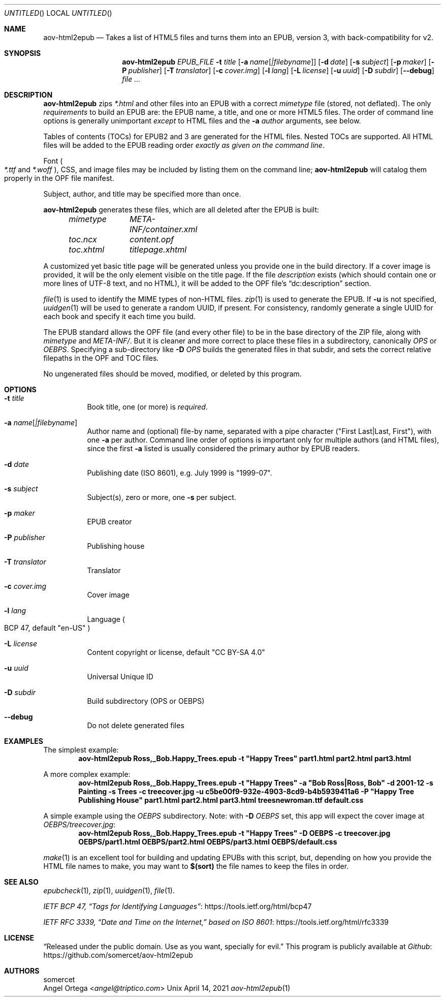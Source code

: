 .Dd April 14, 2021
.Os Unix
.Dt aov-html2epub 1 URM
.Sh NAME
.Nm aov-html2epub
.Nd Takes a list of HTML5 files and turns them into an EPUB, version 3, with back-compatibility for v2.
.Sh SYNOPSIS
.Nm
.Ar EPUB_FILE
.Fl t Ar title
.Op Fl a Ar name Ns Op Ar |filebyname
.Op Fl d Ar date
.Op Fl s Ar subject
.Op Fl p Ar maker
.Op Fl P Ar publisher
.Op Fl T Ar translator
.Op Fl c Ar cover.img
.Op Fl l Ar lang
.Op Fl L Ar license
.Op Fl u Ar uuid
.Op Fl D Ar subdir
.Op Fl -debug
.Ar
.Sh DESCRIPTION
.Nm
zips
.Pa *.html
and other files into an EPUB with a correct
.Pa mimetype
file
.Pq stored, not deflated .
The only
.Em requirements
to build an EPUB are: the EPUB name, a title, and one or more HTML5 files.
The order of command line options is generally unimportant
.Em except
to HTML files and the
.Fl a Ar author
arguments, see below.
.Pp
Tables of contents
.Pq TOCs
for EPUB2 and 3 are generated for the HTML files.
Nested TOCs are supported.
All HTML files will be added to the EPUB reading order
.Em exactly as given on the command line .
.Pp
Font
.Po
.Pa *.ttf
and
.Pa *.woff
.Pc ,
CSS, and image files may be included by listing them on the command line;
.Nm
will catalog them properly in the OPF file manifest.
.Pp
Subject, author, and title may be specified more than once.
.Pp
.Nm
generates these files, which are all deleted after the EPUB is built:
.Bd -ragged -offset indent
.Bl -column
.It Pa mimetype Ta Pa META-INF/container.xml
.It Pa toc.ncx Ta Pa content.opf
.It Pa toc.xhtml Ta Pa titlepage.xhtml
.El
.Ed
.Pp
A customized yet basic title page will be generated unless you provide one in the build directory.
If a cover image is provided, it will be the only element visible on the title page.
If the file
.Pa description
exists
.Pq which should contain one or more lines of UTF-8 text, and no HTML ,
it will be added to the OPF file’s “dc:description” section.
.Pp
.Xr file 1
is used to identify the MIME types of non-HTML files.
.Xr zip 1
is used to generate the EPUB.
If
.Fl u
is not specified,
.Xr uuidgen 1
will be used to generate a random UUID, if present.
For consistency, randomly generate a single UUID for each book and specify it each time you build.
.Pp
The EPUB standard allows the OPF file
.Pq and every other file
to be in the base directory of the ZIP file, along with
.Pa mimetype
and
.Pa META-INF/ .
But it is cleaner and more correct to place these files in a subdirectory, canonically
.Pa OPS
or
.Pa OEBPS .
Specifying a sub-directory like
.Fl D Ar OPS
builds the generated files in that subdir, and sets the correct relative filepaths in the OPF and TOC files.
.Pp
No ungenerated files should be moved, modified, or deleted by this program.
.Sh OPTIONS
.Bl -tag
.It Fl t Ar title
Book title, one
.Pq or more
is
.Em required .
.It Fl a Ar name Ns Op Ar |filebyname
Author name and (optional) file-by name, separated with a pipe character
.Pq Qq First Last|Last, First ,
with one
.Fl a
per author.
Command line order of options is important only for multiple authors
.Pq and HTML files ,
since the first
.Fl a
listed is usually considered the primary author by EPUB readers.
.It Fl d Ar date
Publishing date (ISO 8601), e.g. July 1999 is
.Qq 1999-07 .
.It Fl s Ar subject
Subject(s), zero or more, one
.Fl s
per subject.
.It Fl p Ar maker
EPUB creator
.It Fl P Ar publisher
Publishing house
.It Fl T Ar translator
Translator
.It Fl c Ar cover.img
Cover image
.It Fl l Ar lang
Language
.Po BCP 47, default
.Qq en-US
.Pc
.It Fl L Ar license
Content copyright or license, default
.Qq CC BY-SA 4.0
.It Fl u Ar uuid
Universal Unique ID
.It Fl D Ar subdir
Build subdirectory
.Pq OPS or OEBPS
.It Fl -debug
Do not delete generated files
.El
.Sh EXAMPLES
The simplest example:
.Dl aov-html2epub Ross,_Bob.Happy_Trees.epub -t \&"Happy Trees\&" part1.html part2.html part3.html
.Pp
A more complex example:
.Dl aov-html2epub Ross,_Bob.Happy_Trees.epub -t \&"Happy Trees\&" -a \&"Bob Ross|Ross, Bob\&" \
-d 2001-12 -s Painting -s Trees -c treecover.jpg -u c5be00f9-932e-4903-8cd9-b4b5939411a6 \
-P \&"Happy Tree Publishing House\&" part1.html part2.html part3.html treesnewroman.ttf default.css
.Pp
A simple example using the
.Pa OEBPS
subdirectory. Note: with
.Fl D Ar OEBPS
set, this app will expect the cover image at
.Pa OEBPS/treecover.jpg :
.Dl aov-html2epub Ross,_Bob.Happy_Trees.epub -t \&"Happy Trees\&" -D OEBPS -c treecover.jpg \
OEBPS/part1.html OEBPS/part2.html OEBPS/part3.html OEBPS/default.css
.Pp
.Xr make 1
is an excellent tool for building and updating EPUBs with this script, but, depending on how you
provide the HTML file names to make, you may want to
.Ic $(sort)
the file names to keep the files in order.
.Sh SEE ALSO
.Xr epubcheck 1 , Xr zip 1 , Xr uuidgen 1 , Xr file 1 .
.Pp
.Lk https://tools.ietf.org/html/bcp47 IETF BCP 47, “Tags for Identifying Languages”
.Pp
.Lk https://tools.ietf.org/html/rfc3339 IETF RFC 3339, “Date and Time on the Internet,” based on ISO 8601
.Sh LICENSE
“Released under the public domain. Use as you want, specially for evil.”
This program is publicly available at
.Lk https://github.com/somercet/aov-html2epub Github
.Sh AUTHORS
.An somercet
.An Angel Ortega Aq Mt angel@triptico.com
